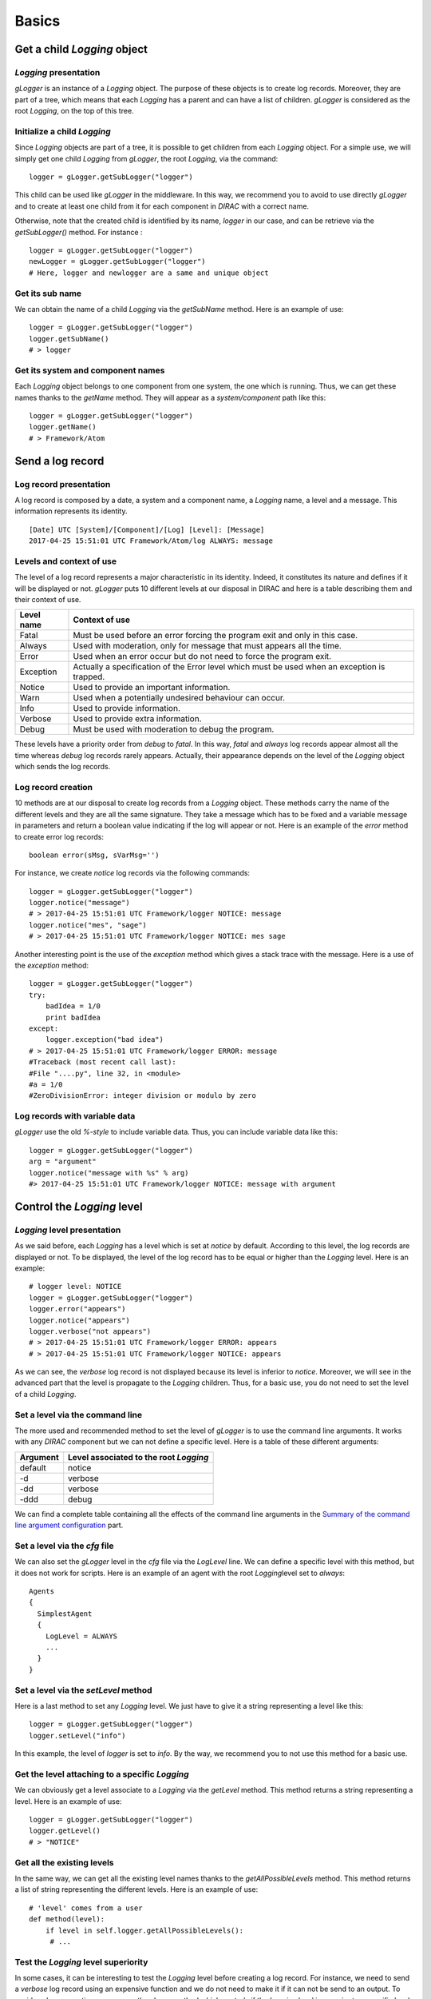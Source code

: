 .. _gLogger_gLogger_basics:

Basics
======

Get a child *Logging* object
----------------------------

*Logging* presentation
~~~~~~~~~~~~~~~~~~~~~~

*gLogger* is an instance of a *Logging* object. The purpose of these
objects is to create log records. Moreover, they are part of a tree,
which means that each *Logging* has a parent and can have a list of
children. *gLogger* is considered as the root *Logging*, on the top of
this tree.

Initialize a child *Logging*
~~~~~~~~~~~~~~~~~~~~~~~~~~~~

Since *Logging* objects are part of a tree, it is possible to get
children from each *Logging* object. For a simple use, we will simply
get one child *Logging* from *gLogger*, the root *Logging*, via the
command:

::

    logger = gLogger.getSubLogger("logger")

This child can be used like *gLogger* in the middleware. In this way, we
recommend you to avoid to use directly *gLogger* and to create at least
one child from it for each component in *DIRAC* with a correct name.

Otherwise, note that the created child is identified by its name,
*logger* in our case, and can be retrieve via the *getSubLogger()*
method. For instance :

::

    logger = gLogger.getSubLogger("logger")
    newLogger = gLogger.getSubLogger("logger")
    # Here, logger and newlogger are a same and unique object 

Get its sub name
~~~~~~~~~~~~~~~~

We can obtain the name of a child *Logging* via the *getSubName* method.
Here is an example of use:

::

    logger = gLogger.getSubLogger("logger")
    logger.getSubName()
    # > logger

Get its system and component names
~~~~~~~~~~~~~~~~~~~~~~~~~~~~~~~~~~

Each *Logging* object belongs to one component from one system, the one
which is running. Thus, we can get these names thanks to the *getName*
method. They will appear as a *system/component* path like this:

::

    logger = gLogger.getSubLogger("logger")
    logger.getName()
    # > Framework/Atom

Send a log record
-----------------

Log record presentation
~~~~~~~~~~~~~~~~~~~~~~~

A log record is composed by a date, a system and a component name, a
*Logging* name, a level and a message. This information represents its
identity.

::

    [Date] UTC [System]/[Component]/[Log] [Level]: [Message]
    2017-04-25 15:51:01 UTC Framework/Atom/log ALWAYS: message

Levels and context of use
~~~~~~~~~~~~~~~~~~~~~~~~~

The level of a log record represents a major characteristic in its
identity. Indeed, it constitutes its nature and defines if it will be
displayed or not. *gLogger* puts 10 different levels at our disposal in
DIRAC and here is a table describing them and their context of use.


+------------+----------------------------------------------------------------------------------------------------+
| Level name | Context of use                                                                                     |
+============+====================================================================================================+
| Fatal      | Must be used before an error forcing the program exit and only in this case.                       |
+------------+----------------------------------------------------------------------------------------------------+
| Always     | Used with moderation, only for message that must appears all the time.                             |
+------------+----------------------------------------------------------------------------------------------------+
| Error      | Used when an error occur but do not need to force the program exit.                                |
+------------+----------------------------------------------------------------------------------------------------+
| Exception  | Actually a specification of the Error level which must be used when an exception is trapped.       |
+------------+----------------------------------------------------------------------------------------------------+
| Notice     | Used to provide an important information.                                                          |
+------------+----------------------------------------------------------------------------------------------------+
| Warn       | Used when a potentially undesired behaviour can occur.                                             |
+------------+----------------------------------------------------------------------------------------------------+
| Info       | Used to provide information.                                                                       | 
+------------+----------------------------------------------------------------------------------------------------+
| Verbose    | Used to provide extra information.                                                                 |
+------------+----------------------------------------------------------------------------------------------------+
| Debug      | Must be used with moderation to debug the program.                                                 |
+------------+----------------------------------------------------------------------------------------------------+

These levels have a priority order from *debug* to *fatal*. In this way,
*fatal* and *always* log records appear almost all the time whereas
*debug* log records rarely appears. Actually, their appearance depends
on the level of the *Logging* object which sends the log records.

Log record creation
~~~~~~~~~~~~~~~~~~~

10 methods are at our disposal to create log records from a *Logging*
object. These methods carry the name of the different levels and they
are all the same signature. They take a message which has to be fixed
and a variable message in parameters and return a boolean value
indicating if the log will appear or not. Here is an example of the
*error* method to create error log records:

::

    boolean error(sMsg, sVarMsg='')

For instance, we create *notice* log records via the following commands:

::

    logger = gLogger.getSubLogger("logger")
    logger.notice("message")
    # > 2017-04-25 15:51:01 UTC Framework/logger NOTICE: message
    logger.notice("mes", "sage")
    # > 2017-04-25 15:51:01 UTC Framework/logger NOTICE: mes sage

Another interesting point is the use of the *exception* method which
gives a stack trace with the message. Here is a use of the *exception*
method:

::

    logger = gLogger.getSubLogger("logger")
    try:
        badIdea = 1/0
        print badIdea
    except:
        logger.exception("bad idea")
    # > 2017-04-25 15:51:01 UTC Framework/logger ERROR: message
    #Traceback (most recent call last):
    #File "....py", line 32, in <module>
    #a = 1/0
    #ZeroDivisionError: integer division or modulo by zero

Log records with variable data
~~~~~~~~~~~~~~~~~~~~~~~~~~~~~~

*gLogger* use the old *%-style* to include variable data. Thus, you can
include variable data like this:

::

    logger = gLogger.getSubLogger("logger")
    arg = "argument"
    logger.notice("message with %s" % arg)
    #> 2017-04-25 15:51:01 UTC Framework/logger NOTICE: message with argument

Control the *Logging* level
---------------------------

*Logging* level presentation
~~~~~~~~~~~~~~~~~~~~~~~~~~~~

As we said before, each *Logging* has a level which is set at *notice*
by default. According to this level, the log records are displayed or
not. To be displayed, the level of the log record has to be equal or
higher than the *Logging* level. Here is an example:

::

    # logger level: NOTICE 
    logger = gLogger.getSubLogger("logger")
    logger.error("appears")
    logger.notice("appears")
    logger.verbose("not appears")
    # > 2017-04-25 15:51:01 UTC Framework/logger ERROR: appears
    # > 2017-04-25 15:51:01 UTC Framework/logger NOTICE: appears

As we can see, the *verbose* log record is not displayed because its
level is inferior to *notice*. Moreover, we will see in the advanced
part that the level is propagate to the *Logging* children. Thus, for a
basic use, you do not need to set the level of a child *Logging*.

Set a level via the command line
~~~~~~~~~~~~~~~~~~~~~~~~~~~~~~~~

The more used and recommended method to set the level of *gLogger* is to
use the command line arguments. It works with any *DIRAC* component but
we can not define a specific level. Here is a table of these different
arguments:

+------------+------------------------------------------+
| Argument   | Level associated to the root *Logging*   |
+============+==========================================+
| default    | notice                                   |
+------------+------------------------------------------+
| -d         | verbose                                  |
+------------+------------------------------------------+
| -dd        | verbose                                  |
+------------+------------------------------------------+
| -ddd       | debug                                    |
+------------+------------------------------------------+

We can find a complete table containing all the effects of the command
line arguments in the `Summary of the command line argument configuration`_ part.

Set a level via the *cfg* file
~~~~~~~~~~~~~~~~~~~~~~~~~~~~~~

We can also set the *gLogger* level in the *cfg* file via the *LogLevel*
line. We can define a specific level with this method, but it does not
work for scripts. Here is an example of an agent with the root
*Logging*\ level set to *always*:

::

    Agents
    {
      SimplestAgent
      {
        LogLevel = ALWAYS
        ...
      }
    }   

Set a level via the *setLevel* method
~~~~~~~~~~~~~~~~~~~~~~~~~~~~~~~~~~~~~

Here is a last method to set any *Logging* level. We just have to give
it a string representing a level like this:

::

    logger = gLogger.getSubLogger("logger")
    logger.setLevel("info")

In this example, the level of *logger* is set to *info*. By the way, we
recommend you to not use this method for a basic use.

Get the level attaching to a specific *Logging*
~~~~~~~~~~~~~~~~~~~~~~~~~~~~~~~~~~~~~~~~~~~~~~~

We can obviously get a level associate to a *Logging* via the *getLevel*
method. This method returns a string representing a level. Here is an
example of use:

::

    logger = gLogger.getSubLogger("logger")
    logger.getLevel()
    # > "NOTICE"

Get all the existing levels
~~~~~~~~~~~~~~~~~~~~~~~~~~~

In the same way, we can get all the existing level names thanks to the
*getAllPossibleLevels* method. This method returns a list of string
representing the different levels. Here is an example of use:

::

    # 'level' comes from a user
    def method(level):
        if level in self.logger.getAllPossibleLevels():
         # ...

Test the *Logging* level superiority
~~~~~~~~~~~~~~~~~~~~~~~~~~~~~~~~~~~~

In some cases, it can be interesting to test the *Logging* level before
creating a log record. For instance, we need to send a *verbose* log
record using an expensive function and we do not need to make it if it
can not be send to an output. To avoid such an operation, we can use the
*shown* method which controls if the *Logging* level is superior to a
specific level. If it is the case, the method returns *True*, else
returns *False*. Here is an example of this use:

::

    # logger level: ERROR
    logger = gLogger.getSubLogger("logger")
    if logger.shown('verbose'):
        logger.verbose("Expensive message: %s" % expensiveFunc())
    # > False

Modify the log record display
-----------------------------

Default display
~~~~~~~~~~~~~~~

| As we saw before, the basic display for a log record is:

::

    [Date] UTC [System]/[Component]/[Log] [Level]: [Message]
    2017-04-25 15:51:01 UTC Framework/Atom/log ALWAYS: message

The date is UTC formatted and the system and the component names come
from the *cfg* file. By default, the system name is *Framework* while
the component name does not exist. This display can vary according to
different option parameters.

Remove the prefix of the log record
~~~~~~~~~~~~~~~~~~~~~~~~~~~~~~~~~~~

In the scripts, we can observe log record without any prefix, only a
message like this:

::

    [Message]
    message

This behaviour is explained by the *parseCommandLine* function, that we
can find in every scripts, which set the boolean *headerIsShown* from
*Logging* to *False*. To do a such operation, it used the *showHeaders*
method from *Logging*. Here is the signature of the method:

::

    showHeaders(yesno=True)

To summarize, the default value of *headerIsShown* is *True*, which
means that the prefix is displayed, and we can set it at False to hide
it.

There are two ways to modify it, the *showHeaders* method as we saw, and
the command line argument *-d*. Here is a table presenting the changes
according to the argument value:

+--------------------------------------+------------------------------------------+
| Argument                             | Level associated to the root *Logging*   |
+======================================+==========================================+
| Default(Executors/Agents/Services)   | True                                     |
+--------------------------------------+------------------------------------------+
| Default(Scripts)                     | False                                    |
+--------------------------------------+------------------------------------------+
| -d                                   | default value                            |
+--------------------------------------+------------------------------------------+
| -dd                                  | True                                     |
+--------------------------------------+------------------------------------------+
| -ddd                                 | True                                     |
+--------------------------------------+------------------------------------------+

We can find a complete table containing all the effects of the command
line arguments in the `Summary of the command line argument configuration`_ part.

Add the thread ID in the log record
~~~~~~~~~~~~~~~~~~~~~~~~~~~~~~~~~~~

It is possible to add a thread ID in our log records thanks to the
*showThreadIDs* method which modify the boolean *threadIDIsShown* value.
As the *showHeaders* method, it takes a boolean in parameter to set
*threadIDIsShown*. This attribute is set at *False* by default. Here is
an example with the boolean at *True*:

::

    [Date] UTC [System]/[Component]/[Log][Thread] [Level]: [Message]
    2017-04-25 15:51:01 UTC Framework/Atom/log[140218144]ALWAYS: message

We can see the thread ID between the *Logging* name and the level:
[140218144]. Nevertheless, set the boolean value is not the only
requirement. Indeed, *headerIsShown* must be set at *True* to effect the
change. In this way, it is impossible to have the thread ID without the
prefix.

A second way to set the boolean is to use the command line argument
*-d*. Here is a table presenting the changes according to the argument:

+--------------------------------------+------------------------------------------+
| Argument                             | Level associated to the root *Logging*   |
+======================================+==========================================+
| Default(Executors/Agents/Services)   | False                                    |
+--------------------------------------+------------------------------------------+
| Default(Scripts)                     | False                                    |
+--------------------------------------+------------------------------------------+
| -d                                   | default value                            |
+--------------------------------------+------------------------------------------+
| -dd                                  | default value                            |
+--------------------------------------+------------------------------------------+
| -ddd                                 | True                                     |
+--------------------------------------+------------------------------------------+

We can find a complete table containing all the effects of the command
line arguments in the `Summary of the command line argument configuration`_ part.

Add the caller path name and its line
~~~~~~~~~~~~~~~~~~~~~~~~~~~~~~~~~~~~~

The *LogShowLine* option is only available from the *cfg* file and
allows us to add extra information about the *Logging* call between the
*Logging* name and the level of the message, like this:

::

    [Date] UTC [System]/[Component]/[Log][Path]:[Line] [Level]: [Message]
    2017-04-25 15:51:01 UTC Framework/Atom/log[opt/dirac/DIRAC/FrameworkSystem/private/standardLogging/Logging.py:325]INFO: message

It is composed by the caller object path and the line of the call. This
option requires that you set *LogShowLine* at *True* in the *cfg* file
and the root *Logging* level to *DEBUG* in order to be effective:

::

    ShowLogLine = True
    LogLevel = DEBUG

As the *threadIDIsShown* option, the *headerIsShown* boolean has to be
at *True* too. Moreover, it is totally possible to have the thread ID
and the caller path name at the same time.

Nevertheless, this option is useless because always displays the same
caller. It can be explained due to the *Logging* object which wrap the
original Python *logging* library.

Remove colors on the log records
~~~~~~~~~~~~~~~~~~~~~~~~~~~~~~~~

*LogColor* option is only available from the *cfg* file too, and only
for the *stdout* and the *stderr* with agents, services and executors.
By default, the *LogColor* option is set a *True* and adds colors on the
log records according to their levels. You can remove colors setting the
option at *False* in the *cfg* file:

::

    LogColor = False

We can find a *cfg* file example containing different options in the `cfg file example`_ part.

Get the option values
~~~~~~~~~~~~~~~~~~~~~

It is possible to obtain the names and the values associated of all
these options with the *getDisplayOptions* method. This method returns
the dictionary used by the *Logging* object itself and not a copy, so we
have to be careful with its use. Here is an example:

::

    logger = gLogger.getSubLogger("logger")
    logger.getDisplayOptions()
    # > {'Color': False, 'Path': False, 
    #    'headerIsShown': True, 'threadIsShown': False}

Send a log record in different outputs
--------------------------------------

Backend presentation
~~~~~~~~~~~~~~~~~~~~

*Backend* objects are used to receive the log record created before,
format it according to the choice of the client, and send it in the
right output. Currently, there are four different *Backend* object
inherited from a base. Here is a table presenting them:

+-----------------+-------------------------+
| Backend name    | Output                  |
+=================+=========================+
| stdout          | standard output         |
+-----------------+-------------------------+
| Stderr          | error output            |
+-----------------+-------------------------+
| RemoteBackend   | SystemLogging service   |
+-----------------+-------------------------+
| FileBackend     | file                    |
+-----------------+-------------------------+

As we may notice, *gLogger* has already a *stdout Backend* by default.

Add a *Backend* to your *Logging*
~~~~~~~~~~~~~~~~~~~~~~~~~~~~~~~~~

To send a created log record to an output, our root *Logging* has to add
some *Backend* objects in a list. To do such an operation, we have to
write the desired *Backend* objects in the *cfg* file using the
*LogBackends* option, like this:

::

    LogBackends = stdout,stderr,file,server

Here, we add all of the *Backend* object types in the root *Logging*.
Thus, a log record created will be sent to 4 different outputs. We can
find a *cfg* file example containing different options in the `cfg file example`_ part.

We can also notice that, in the future, we expect to have plugable *Backend* objects in order to allow anyone to define new types of *Backend* objects.

Configure the *Backend* objects
~~~~~~~~~~~~~~~~~~~~~~~~~~~~~~~

Some *Backend* objects need some parameters according to their nature.
By default, each type of *Backend* has default parameters but it is
possible to change them via the *BackendsOptions*\ section of the *cfg*.
Here is a table presenting the different parameters that we can
configure for each *Backend* and their default values:

+--------+-----------+------------------------------------------------------+----------------------+
| Type   | Option    | Description                                          | Default value        |
+========+===========+======================================================+======================+
| file   | FileName  | name of the file where the log records must be sent  | Dirac-log\_[pid].log |
+--------+-----------+------------------------------------------------------+----------------------+
| server | SleepTime | sleep time in seconds                                | 150                  |
+--------+-----------+------------------------------------------------------+----------------------+

We can also notice that the *server Backend* requires that the
*Framework/SystemLogging* service is running in order to send log
records to a log server.

Some examples and summaries
---------------------------

*cfg* file example
~~~~~~~~~~~~~~~~~~

Here is a component section which contains *Logging* and *Backend*
configuration:

::

    Agents
    {
        SimplestAgent
        {
          LogLevel = INFO
          LogBackends = stdout,stderr,file
          BackendsOptions
          {
            FileName = /tmp/logtmp.log
          }
          LogColor = False
          LogShowLine = True
        }
    }   

To summarize, this file configures an agent named *SimplestAgent*, sets
the level of *gLogger* at *info*, adds 3 *Backend* objects to it, which
are *stdout*, *stderr* and *file*. Thus, each log record superior to
*info* level, created by a *Logging* object in the agent, will be send
to 3 different outputs. We learn also from the *BackendOptions* that the
*file Backend* will send these log records to the */tmp/logtmp.log*
file.

In addition, the log records will be not displayed with color, and the
caller path name will not appear if we do not change the level to
*debug*.

Summary of the command line argument configuration
~~~~~~~~~~~~~~~~~~~~~~~~~~~~~~~~~~~~~~~~~~~~~~~~~~

Here is a complete table explaining the changes provided by the command
line argument *-d*: 

+--------------------------------------+----------------+----------------+-----------+
| Argument                             | ShowHeader     | showThread     | Level     |
+======================================+================+================+===========+
| Default(Executors/Agents/Services)   | True           | False          | Notice    |
+--------------------------------------+----------------+----------------+-----------+
| Default(Scripts)                     | False          | False          | Notice    |
+--------------------------------------+----------------+----------------+-----------+
| -d                                   | DefaultValue   | DefaultValue   | Verbose   |
+--------------------------------------+----------------+----------------+-----------+
| -dd                                  | True           | DefaultValue   | Verbose   |
+--------------------------------------+----------------+----------------+-----------+
| -ddd                                 | True           | True           | Debug     |
+--------------------------------------+----------------+----------------+-----------+

About multiple processes and threads
------------------------------------

Multiple processes
~~~~~~~~~~~~~~~~~~

*DIRAC* is composed by many micro services running in multiple
processes. *gLogger* object is naturally different for two distinct
processes and can not save the application from process conflicts.
Indeed, *gLogger* is not process-safe, that means that two processes can
encounter conflicts if they try to write on a same file at the same
time. So, be careful to avoid the case.

Multiple threads
~~~~~~~~~~~~~~~~

*gLogger* is based on the Python *logging* library which is completely
thread-safe. Thus, it is also thread-safe.

Advanced part
------------------------------------

You can find more information about *gLogger* and its functionalities in the :ref:`gLogger_gLogger_advanced` part.
